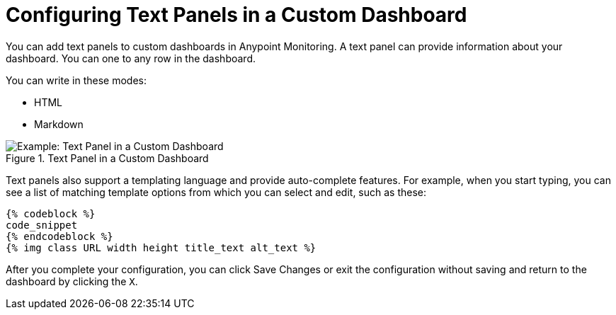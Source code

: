 = Configuring Text Panels in a Custom Dashboard

You can add text panels to custom dashboards in Anypoint Monitoring. A text panel can provide information about your dashboard. You can one to any row in the dashboard.

You can write in these modes:

* HTML
* Markdown

.Text Panel in a Custom Dashboard
image::dashboard-custom-text.png[Example: Text Panel in a Custom Dashboard]

Text panels also support a templating language and provide auto-complete features. For example, when you start typing, you can see a list of matching template options from which you can select and edit, such as these:

----
{% codeblock %}
code_snippet
{% endcodeblock %}
{% img class URL width height title_text alt_text %}
----

After you complete your configuration, you can click Save Changes or exit the configuration without saving and return to the dashboard by clicking the `X`.

